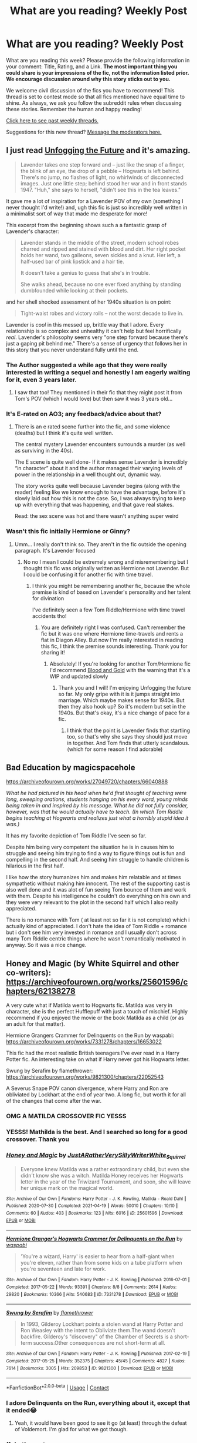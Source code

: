 #+TITLE: What are you reading? Weekly Post

* What are you reading? Weekly Post
:PROPERTIES:
:Author: the-phony-pony
:Score: 39
:DateUnix: 1619611222.0
:DateShort: 2021-Apr-28
:FlairText: Weekly Discussion
:END:
What are you reading this week? Please provide the following information in your comment: Title, Rating, and a Link. *The most important thing you could share is your impressions of the fic, not the information listed prior. We encourage discussion around why this story sticks out to you.*

We welcome civil discussion of the fics you have to recommend! This thread is set to contest mode so that all fics mentioned have equal time to shine. As always, we ask you follow the subreddit rules when discussing these stories. Remember the human and happy reading!

[[https://www.reddit.com/r/HPfanfiction/search?q=flair%3AWeekly+Discussion&restrict_sr=on&sort=new&t=all][Click here to see past weekly threads.]]

Suggestions for this new thread? [[https://www.reddit.com/message/compose?to=%2Fr%2FHPfanfiction&subject=Weekly+Thread][Message the moderators here.]]


** I just read [[https://archiveofourown.org/works/19949440][Unfogging the Future]] and it's amazing.

#+begin_quote
  Lavender takes one step forward and -- just like the snap of a finger, the blink of an eye, the drop of a pebble -- Hogwarts is left behind. There's no jump, no flashes of light, no whirlwinds of disconnected images. Just one little step; behind stood her war and in front stands 1947. "Huh," she says to herself, "didn't see this in the tea leaves."
#+end_quote

It gave me a lot of inspiration for a Lavender POV of my own (something I never thought I'd write!) and, ugh this fic is just so incredibly well written in a minimalist sort of way that made me desperate for more!

This excerpt from the beginning shows such a a fantastic grasp of Lavender's character:

#+begin_quote
  Lavender stands in the middle of the street, modern school robes charred and ripped and stained with blood and dirt. Her right pocket holds her wand, two galleons, seven sickles and a knut. Her left, a half-used bar of pink lipstick and a hair tie.

  It doesn't take a genius to guess that she's in trouble.

  She walks ahead, because no one ever fixed anything by standing dumbfounded while looking at their pockets.
#+end_quote

and her shell shocked assessment of her 1940s situation is on point:

#+begin_quote
  Tight-waist robes and victory rolls -- not the worst decade to live in.
#+end_quote

Lavender is /cool/ in this messed up, brittle way that I adore. Every relationship is so complex and unhealthy it can't help but feel horrifically /real/. Lavender's philosophy seems very "one step forward because there's just a gaping pit behind me." There's a sense of urgency that follows her in this story that you never understand fully until the end.
:PROPERTIES:
:Author: kaimkre1
:Score: 25
:DateUnix: 1619903186.0
:DateShort: 2021-May-02
:END:

*** The Author suggested a while ago that they were really interested in writing a sequel and honestly I am eagerly waiting for it, even 3 years later.
:PROPERTIES:
:Author: DemnAwantax
:Score: 3
:DateUnix: 1620066021.0
:DateShort: 2021-May-03
:END:

**** I saw that too! They mentioned in their fic that they might post it from Tom's POV (which I would love) but then saw it was 3 years old...
:PROPERTIES:
:Author: kaimkre1
:Score: 1
:DateUnix: 1620097802.0
:DateShort: 2021-May-04
:END:


*** It's E-rated on AO3; any feedback/advice about that?
:PROPERTIES:
:Author: thrawnca
:Score: 2
:DateUnix: 1620094569.0
:DateShort: 2021-May-04
:END:

**** There is an e rated scene further into the fic, and some violence (deaths) but I think it's quite well written.

The central mystery Lavender encounters surrounds a murder (as well as surviving in the 40s).

The E scene is quite well done- If it makes sense Lavender is incredibly “in character” about it and the author managed their varying levels of power in the relationship in a well thought out, dynamic way.

The story works quite well because Lavender begins (along with the reader) feeling like we know enough to have the advantage, before it's slowly laid out how this is not the case. So, I was always trying to keep up with everything that was happening, and that gave real stakes.

Read: the sex scene was hot and there wasn't anything super weird
:PROPERTIES:
:Author: kaimkre1
:Score: 2
:DateUnix: 1620095147.0
:DateShort: 2021-May-04
:END:


*** Wasn't this fic initially Hermione or Ginny?
:PROPERTIES:
:Author: squeekycheesecurds
:Score: 1
:DateUnix: 1620163915.0
:DateShort: 2021-May-05
:END:

**** Umm... I really don't think so. They aren't in the fic outside the opening paragraph. It's Lavender focused
:PROPERTIES:
:Author: kaimkre1
:Score: 1
:DateUnix: 1620164159.0
:DateShort: 2021-May-05
:END:

***** No no I mean I could be extremely wrong and misremembering but I thought this fic was originally written as Hermione not Lavender. But I could be confusing it for another fic with time travel.
:PROPERTIES:
:Author: squeekycheesecurds
:Score: 1
:DateUnix: 1620164581.0
:DateShort: 2021-May-05
:END:

****** I think you might be remembering another fic, because the whole premise is kind of based on Lavender's personality and her talent for divination

I've definitely seen a few Tom Riddle/Hermione with time travel accidents tho!
:PROPERTIES:
:Author: kaimkre1
:Score: 1
:DateUnix: 1620165133.0
:DateShort: 2021-May-05
:END:

******* You are definitely right I was confused. Can't remember the fic but it was one where Hermione time-travels and rents a flat in Diagon Alley. But now I'm really interested in reading this fic, I think the premise sounds interesting. Thank you for sharing it!
:PROPERTIES:
:Author: squeekycheesecurds
:Score: 2
:DateUnix: 1620167183.0
:DateShort: 2021-May-05
:END:

******** Absolutely! If you're looking for another Tom/Hermione fic I'd recommend [[https://archiveofourown.org/works/10643571?view_full_work=true][Blood and Gold]] with the warning that it's a WIP and updated slowly
:PROPERTIES:
:Author: kaimkre1
:Score: 2
:DateUnix: 1620167501.0
:DateShort: 2021-May-05
:END:

********* Thank you and I will! I'm enjoying Unfogging the future so far. My only gripe with it is it jumps straight into marriage. Which maybe makes sense for 1940s. But then they also hook up? So it's modern but set in the 1940s. But that's okay, it's a nice change of pace for a fic.
:PROPERTIES:
:Author: squeekycheesecurds
:Score: 1
:DateUnix: 1620228458.0
:DateShort: 2021-May-05
:END:

********** I think that the point is Lavender finds that startling too, so that's why she says they should just move in together. And Tom finds that utterly scandalous. (which for some reason I find adorable)
:PROPERTIES:
:Author: kaimkre1
:Score: 2
:DateUnix: 1620240245.0
:DateShort: 2021-May-05
:END:


** Bad Education by magicspacehole

[[https://archiveofourown.org/works/27049720/chapters/66040888]]

/What he had pictured in his head when he'd first thought of teaching were long, sweeping orations, students hanging on his every word, young minds being taken in and inspired by his message. What he did not fully consider, however, was that he would actually have to teach. (In which Tom Riddle begins teaching at Hogwarts and realizes just what a horribly stupid idea it was.)/

It has my favorite depiction of Tom Riddle I've seen so far.

Despite him being very competent the situation he is in causes him to struggle and seeing him trying to find a way to figure things out is fun and compelling in the second half. And seeing him struggle to handle children is hilarious in the first half.

I like how the story humanizes him and makes him relatable and at times sympathetic without making him innocent. The rest of the supporting cast is also well done and it was alot of fun seeing Tom bounce of them and work with them. Despite his intelligence he couldn't do everything on his own and they were very relevant to the plot in the second half which I also really appreciated.

There is no romance with Tom ( at least not so far it is not complete) which i actually kind of appreciated. I don't hate the idea of Tom Riddle + romance but i don't see him very invested in romance and I usually don't across many Tom Riddle centric things where he wasn't romantically motivated in anyway. So it was a nice change.
:PROPERTIES:
:Author: literaltrashgoblin
:Score: 15
:DateUnix: 1620010543.0
:DateShort: 2021-May-03
:END:


** Honey and Magic (by White Squirrel and other co-writers): [[https://archiveofourown.org/works/25601596/chapters/62138278]]

A very cute what if Matilda went to Hogwarts fic. Matilda was very in character, she is the perfect Hufflepuff with just a touch of mischief. Highly recommend if you enjoyed the movie or the book Matilda as a child (or as an adult for that matter).

Hermione Grangers Crammer for Delinquents on the Run by waspabi: [[https://archiveofourown.org/works/7331278/chapters/16653022]]

This fic had the most realistic British teenagers I've ever read in a Harry Potter fic. An interesting take on what if Harry never got his Hogwarts letter.

Swung by Serafim by flamethrower: [[https://archiveofourown.org/works/9821300/chapters/22052543]]

A Severus Snape POV canon divergence, where Harry and Ron are obliviated by Lockhart at the end of year two. A long fic, but worth it for all of the changes that come after the war.
:PROPERTIES:
:Author: Welfycat
:Score: 12
:DateUnix: 1619623381.0
:DateShort: 2021-Apr-28
:END:

*** OMG A MATILDA CROSSOVER FIC YESSS
:PROPERTIES:
:Author: anu_start_69
:Score: 3
:DateUnix: 1619737759.0
:DateShort: 2021-Apr-30
:END:


*** YESSS! Mathilda is the best. And I searched so long for a good crossover. Thank you
:PROPERTIES:
:Author: Serena_Sers
:Score: 3
:DateUnix: 1619794228.0
:DateShort: 2021-Apr-30
:END:


*** [[https://archiveofourown.org/works/25601596][*/Honey and Magic/*]] by [[https://www.archiveofourown.org/users/JustARatherVerySillyWriter/pseuds/JustARatherVerySillyWriter/users/White_Squirrel/pseuds/White_Squirrel][/JustARatherVerySillyWriterWhite_Squirrel/]]

#+begin_quote
  Everyone knew Matilda was a rather extraordinary child, but even she didn't know she was a witch. Matilda Honey receives her Hogwarts letter in the year of the Triwizard Tournament, and soon, she will leave her unique mark on the magical world.
#+end_quote

^{/Site/:} ^{Archive} ^{of} ^{Our} ^{Own} ^{*|*} ^{/Fandoms/:} ^{Harry} ^{Potter} ^{-} ^{J.} ^{K.} ^{Rowling,} ^{Matilda} ^{-} ^{Roald} ^{Dahl} ^{*|*} ^{/Published/:} ^{2020-07-30} ^{*|*} ^{/Completed/:} ^{2021-04-19} ^{*|*} ^{/Words/:} ^{50010} ^{*|*} ^{/Chapters/:} ^{10/10} ^{*|*} ^{/Comments/:} ^{60} ^{*|*} ^{/Kudos/:} ^{403} ^{*|*} ^{/Bookmarks/:} ^{123} ^{*|*} ^{/Hits/:} ^{6016} ^{*|*} ^{/ID/:} ^{25601596} ^{*|*} ^{/Download/:} ^{[[https://archiveofourown.org/downloads/25601596/Honey%20and%20Magic.epub?updated_at=1618764894][EPUB]]} ^{or} ^{[[https://archiveofourown.org/downloads/25601596/Honey%20and%20Magic.mobi?updated_at=1618764894][MOBI]]}

--------------

[[https://archiveofourown.org/works/7331278][*/Hermione Granger's Hogwarts Crammer for Delinquents on the Run/*]] by [[https://www.archiveofourown.org/users/waspabi/pseuds/waspabi][/waspabi/]]

#+begin_quote
  'You're a wizard, Harry' is easier to hear from a half-giant when you're eleven, rather than from some kids on a tube platform when you're seventeen and late for work.
#+end_quote

^{/Site/:} ^{Archive} ^{of} ^{Our} ^{Own} ^{*|*} ^{/Fandom/:} ^{Harry} ^{Potter} ^{-} ^{J.} ^{K.} ^{Rowling} ^{*|*} ^{/Published/:} ^{2016-07-01} ^{*|*} ^{/Completed/:} ^{2017-05-22} ^{*|*} ^{/Words/:} ^{93391} ^{*|*} ^{/Chapters/:} ^{8/8} ^{*|*} ^{/Comments/:} ^{2614} ^{*|*} ^{/Kudos/:} ^{29820} ^{*|*} ^{/Bookmarks/:} ^{10366} ^{*|*} ^{/Hits/:} ^{540683} ^{*|*} ^{/ID/:} ^{7331278} ^{*|*} ^{/Download/:} ^{[[https://archiveofourown.org/downloads/7331278/Hermione%20Grangers.epub?updated_at=1619530944][EPUB]]} ^{or} ^{[[https://archiveofourown.org/downloads/7331278/Hermione%20Grangers.mobi?updated_at=1619530944][MOBI]]}

--------------

[[https://archiveofourown.org/works/9821300][*/Swung by Serafim/*]] by [[https://www.archiveofourown.org/users/flamethrower/pseuds/flamethrower][/flamethrower/]]

#+begin_quote
  In 1993, Gilderoy Lockhart points a stolen wand at Harry Potter and Ron Weasley with the intent to Obliviate them.The wand doesn't backfire. Gilderoy's "discovery" of the Chamber of Secrets is a short-term success.Other consequences are not short-term at all.
#+end_quote

^{/Site/:} ^{Archive} ^{of} ^{Our} ^{Own} ^{*|*} ^{/Fandom/:} ^{Harry} ^{Potter} ^{-} ^{J.} ^{K.} ^{Rowling} ^{*|*} ^{/Published/:} ^{2017-02-19} ^{*|*} ^{/Completed/:} ^{2017-05-25} ^{*|*} ^{/Words/:} ^{352375} ^{*|*} ^{/Chapters/:} ^{45/45} ^{*|*} ^{/Comments/:} ^{4827} ^{*|*} ^{/Kudos/:} ^{7614} ^{*|*} ^{/Bookmarks/:} ^{3005} ^{*|*} ^{/Hits/:} ^{209853} ^{*|*} ^{/ID/:} ^{9821300} ^{*|*} ^{/Download/:} ^{[[https://archiveofourown.org/downloads/9821300/Swung%20by%20Serafim.epub?updated_at=1618397386][EPUB]]} ^{or} ^{[[https://archiveofourown.org/downloads/9821300/Swung%20by%20Serafim.mobi?updated_at=1618397386][MOBI]]}

--------------

*FanfictionBot*^{2.0.0-beta} | [[https://github.com/FanfictionBot/reddit-ffn-bot/wiki/Usage][Usage]] | [[https://www.reddit.com/message/compose?to=tusing][Contact]]
:PROPERTIES:
:Author: FanfictionBot
:Score: 2
:DateUnix: 1619642175.0
:DateShort: 2021-Apr-29
:END:


*** I adore Delinquents on the Run, everything about it, except that it ended😂
:PROPERTIES:
:Author: luoluolala
:Score: 2
:DateUnix: 1620021118.0
:DateShort: 2021-May-03
:END:

**** Yeah, it would have been good to see it go (at least) through the defeat of Voldemort. I'm glad for what we got though.
:PROPERTIES:
:Author: Welfycat
:Score: 1
:DateUnix: 1620050577.0
:DateShort: 2021-May-03
:END:


*** ffnbot!parent
:PROPERTIES:
:Author: Miqdad_Suleman
:Score: 1
:DateUnix: 1619642148.0
:DateShort: 2021-Apr-29
:END:


** I've been rereading linkffn(Stepping Back). It wasn't as good as I remembered it being, but the last time I read it was years ago.

I liked how the Blacks weren't completely redeemed, and even Arcturus (who is an important character) still believes in blood purity, but works against Voldemort because Harry tells him how much damage he did to purebloods to fulfill his own goals. I liked that Dumbledore wasn't portrayed as Manipulative, like I expected. He was more of a good person with control issues.

That being said, I lost interest very quickly. A lot it just dragged on. Harry seems overpowered, even for being trained by Unspeakables, and Harry/Bellatrix isn't my favourite pairing. I don't like the way Voldemort is portrayed. He seems like a halfway competent villain at the start whose followers mess stuff up for him, then just becomes... useless? There's a better word for that, but nothing comes to mind.

I haven't finished it yet, so something might change, but I'm in the last chapter before the epilogue so that doesn't seem likely.
:PROPERTIES:
:Author: Miqdad_Suleman
:Score: 10
:DateUnix: 1619634079.0
:DateShort: 2021-Apr-28
:END:

*** [[https://www.fanfiction.net/s/12317784/1/][*/Stepping Back/*]] by [[https://www.fanfiction.net/u/8024050/TheBlack-sResurgence][/TheBlack'sResurgence/]]

#+begin_quote
  Post-OOTP. The episode in the DOM has left Harry a changed boy. He returns to the Dursley's to prepare for his inevitable confrontation with Voldemort, but his stay there is very short-lived. He finds himself in the care of people who he has no choice but to cooperate with and they give him a startling revelation: Harry must travel back to the 1970's to save the wizarding world.
#+end_quote

^{/Site/:} ^{fanfiction.net} ^{*|*} ^{/Category/:} ^{Harry} ^{Potter} ^{*|*} ^{/Rated/:} ^{Fiction} ^{M} ^{*|*} ^{/Chapters/:} ^{26} ^{*|*} ^{/Words/:} ^{396,912} ^{*|*} ^{/Reviews/:} ^{4,217} ^{*|*} ^{/Favs/:} ^{12,893} ^{*|*} ^{/Follows/:} ^{11,675} ^{*|*} ^{/Updated/:} ^{Feb} ^{13} ^{*|*} ^{/Published/:} ^{Jan} ^{11,} ^{2017} ^{*|*} ^{/Status/:} ^{Complete} ^{*|*} ^{/id/:} ^{12317784} ^{*|*} ^{/Language/:} ^{English} ^{*|*} ^{/Genre/:} ^{Drama/Romance} ^{*|*} ^{/Characters/:} ^{<Harry} ^{P.,} ^{Bellatrix} ^{L.>} ^{James} ^{P.} ^{*|*} ^{/Download/:} ^{[[http://www.ff2ebook.com/old/ffn-bot/index.php?id=12317784&source=ff&filetype=epub][EPUB]]} ^{or} ^{[[http://www.ff2ebook.com/old/ffn-bot/index.php?id=12317784&source=ff&filetype=mobi][MOBI]]}

--------------

*FanfictionBot*^{2.0.0-beta} | [[https://github.com/FanfictionBot/reddit-ffn-bot/wiki/Usage][Usage]] | [[https://www.reddit.com/message/compose?to=tusing][Contact]]
:PROPERTIES:
:Author: FanfictionBot
:Score: 2
:DateUnix: 1619634099.0
:DateShort: 2021-Apr-28
:END:

**** I quite agree on the overpowered part. It's too much like 'Oh let's do this bad ass ritual which will double my magical core but has the unfortunate effect of giving some badass tatoos.'\\
The beginning was nice though. This overpower thing started to really annoy me around the middle. Also the over-emotional, there are so many character who have unshed tears in the eyes or deep respect for Harry's power that it become funny at some point.
:PROPERTIES:
:Author: PaddleStroke
:Score: 2
:DateUnix: 1620072251.0
:DateShort: 2021-May-04
:END:


** Right. So Valor isn't comfortable with doing his Promotion so I've asked permission to do it for him.

So yes, he released a one shot today, haphne. It's cute, it's short, it's fluffy and it's funny. It's well written and yeah, it's not really the ice queen. Takes place in 4th year and it's a really good one shot. I hope y'all check it out.

A Persistent Snake Harry/Daphne

FFN: [[https://www.fanfiction.net/s/13873049/1/A-Persistent-Snake]]

AO3: [[https://archiveofourown.org/works/31021928]]
:PROPERTIES:
:Score: 8
:DateUnix: 1619879674.0
:DateShort: 2021-May-01
:END:


** I just finished a reread of "The Collaborator" by Midwesterngirl, linkao3(6916483). It's a good idea, though I think the execution was a little cludgy with the format as a script and the delineation between what's internal and external to Percy's mind breaking down at the end. But it does scratch that "Rowling couldn't write redemption to save her life and some characters got off way too easily" itch.
:PROPERTIES:
:Author: RealLifeH_sapiens
:Score: 8
:DateUnix: 1619623515.0
:DateShort: 2021-Apr-28
:END:

*** [[https://archiveofourown.org/works/6916483][*/The Collaborator/*]] by [[https://www.archiveofourown.org/users/midwesterngirl/pseuds/midwesterngirl][/midwesterngirl/]]

#+begin_quote
  He's officially cleared of all wrongdoing, but Percy Weasley still puts himself on trial. A Percy/Audrey fic if you squint. Post-DH.
#+end_quote

^{/Site/:} ^{Archive} ^{of} ^{Our} ^{Own} ^{*|*} ^{/Fandom/:} ^{Harry} ^{Potter} ^{-} ^{J.} ^{K.} ^{Rowling} ^{*|*} ^{/Published/:} ^{2016-05-21} ^{*|*} ^{/Words/:} ^{4027} ^{*|*} ^{/Chapters/:} ^{1/1} ^{*|*} ^{/Comments/:} ^{9} ^{*|*} ^{/Kudos/:} ^{46} ^{*|*} ^{/Bookmarks/:} ^{8} ^{*|*} ^{/Hits/:} ^{846} ^{*|*} ^{/ID/:} ^{6916483} ^{*|*} ^{/Download/:} ^{[[https://archiveofourown.org/downloads/6916483/The%20Collaborator.epub?updated_at=1463795412][EPUB]]} ^{or} ^{[[https://archiveofourown.org/downloads/6916483/The%20Collaborator.mobi?updated_at=1463795412][MOBI]]}

--------------

*FanfictionBot*^{2.0.0-beta} | [[https://github.com/FanfictionBot/reddit-ffn-bot/wiki/Usage][Usage]] | [[https://www.reddit.com/message/compose?to=tusing][Contact]]
:PROPERTIES:
:Author: FanfictionBot
:Score: 3
:DateUnix: 1619623534.0
:DateShort: 2021-Apr-28
:END:


** I've been rereading the "Tea Time" series by Elizablue on Ao3. I've finished the first fic "Put Your Guns Away, It's Tea Time", so I'm currently on the second much longer fic linkao3([[https://archiveofourown.org/works/7882474/chapters/18003613]]).

It picks up right where the first one left off, and I love the characterization of all of the characters post-Cursed Child. They aren't suddenly perfect, but it gives the Potters and Weasleys much more characterization, with the added bonus of them trying to do better by Albus and Scorpius.

I'm not big on canon Hinny (or any Harry ship really), but I love how it's done here, feeling very realistic and in-character. They have a balanced dynamic that I absolutely adore, and the rest of the Weasleys are done in very much the same way, slightly infuriating flaws and all.

I forgot how much I enjoyed hearing about Ginny punching Rita Skeeter in the face, and any OC's (such as Nora) and characters without much canon personality (like Audrey) are given enough to be enjoyable without being spotlight stealers in the slightest. Scorpius and Albus's relationship (it's a Scorbus fic) is slightly awkward but happy, and it's given just the right amount of focus to be very enjoyable but not overbearing. James, Lily and Rose are amazing, and I appreciate that the fic tackles early marriage/pregnancy (James and Nora are both 17) by showing how it should be handled: carefully, but not with a large amount of stigma, as well as other difficult topics.

Ginny and Draco's newly-formed friendship is amazing despite the little focus it gets, and god do you want to punch Rita Skeeter in the face by the end of the second chapter (though thankfully, Ginny does it for us). I love how the author points out the flaws in the Wizarding World as well (the house cup system and outdated laws for example), and how certain people exploit those while trying to change them.

I could gush on and on about this fic and series, but in the end, I highly recommend it for Cursed Child fans and haters alike.
:PROPERTIES:
:Author: circutbreaker2007
:Score: 6
:DateUnix: 1619638516.0
:DateShort: 2021-Apr-29
:END:

*** [[https://archiveofourown.org/works/7882474][*/Put Your Curse in Reverse/*]] by [[https://www.archiveofourown.org/users/ellizablue/pseuds/ellizablue][/ellizablue/]]

#+begin_quote
  Scorpius Malfoy knew his fifth year would be challenging-- but he hadn't expected this. Between his impending O.W.L.s, his new relationship, Quidditch tryouts, the public eye, and the Slug Club, he can hardly catch his breath. Meanwhile, Harry Potter discovers that being a professor at Hogwarts is very different from being a student there-- especially when you've got three mischievous children and a handful of students who can't seem to do more than ogle at you.
#+end_quote

^{/Site/:} ^{Archive} ^{of} ^{Our} ^{Own} ^{*|*} ^{/Fandoms/:} ^{Harry} ^{Potter} ^{-} ^{J.} ^{K.} ^{Rowling,} ^{Harry} ^{Potter} ^{and} ^{the} ^{Cursed} ^{Child} ^{-} ^{Thorne} ^{&} ^{Rowling} ^{*|*} ^{/Published/:} ^{2016-08-27} ^{*|*} ^{/Completed/:} ^{2016-12-21} ^{*|*} ^{/Words/:} ^{275806} ^{*|*} ^{/Chapters/:} ^{14/14} ^{*|*} ^{/Comments/:} ^{663} ^{*|*} ^{/Kudos/:} ^{2963} ^{*|*} ^{/Bookmarks/:} ^{435} ^{*|*} ^{/Hits/:} ^{87010} ^{*|*} ^{/ID/:} ^{7882474} ^{*|*} ^{/Download/:} ^{[[https://archiveofourown.org/downloads/7882474/Put%20Your%20Curse%20in.epub?updated_at=1589150108][EPUB]]} ^{or} ^{[[https://archiveofourown.org/downloads/7882474/Put%20Your%20Curse%20in.mobi?updated_at=1589150108][MOBI]]}

--------------

*FanfictionBot*^{2.0.0-beta} | [[https://github.com/FanfictionBot/reddit-ffn-bot/wiki/Usage][Usage]] | [[https://www.reddit.com/message/compose?to=tusing][Contact]]
:PROPERTIES:
:Author: FanfictionBot
:Score: 3
:DateUnix: 1619638539.0
:DateShort: 2021-Apr-29
:END:


*** This series is golden!! My favorite ever, possibly, especially the second installation. A lot of the concepts used aren't things I liked before I read it (including Cursed Child itself), but I found myself adoring everything in It's Teatime to the extent that I'm a fan even outside the series. I really disliked CC when it came out and was only able to appreciate its redeeming qualities after It's Teatime got me invested in the characters. It also really sold me on Ginny. I liked her in the books but didn't feel like I knew her that intimately.

A lot of the characterizations of James and Lily (and other members of the family who have almost no canon personalities) now feel so canon to me that I have to remind myself not to rip off ellizablue when I write them. I was genuinely wary of writing Lily for a bit because, like, Lily should be hanging out with dragons and dating Caden, because that's what Lily does. It's very cool that she pulled something off where the initial draw for most fans was the Scorpius/Albus relationship, yet most people are more intrigued by the relationships with original characters by the end.
:PROPERTIES:
:Author: fillerusername4
:Score: 2
:DateUnix: 1620147108.0
:DateShort: 2021-May-04
:END:


** [[https://archiveofourown.org/works/25288345][We'll Sing Like Birds in the Cage]], Gen. It's a domestic kind of story about the Snape family where Minerva shows up and saves Eileen and Severus during one of Tobias's rages.

What I like about it is the way it sort of is just about life on Spinner's End and being a poor family in the sixties. While a lot of the problems are small in the story, ironing, holes in Severus's shoes, it all ties back to the big problem of Tobias and the domineering hold he has on his family. The end I think I was good. Eileen and Severus are not necessarily rescued in it, but it still leaves things on a hopeful note that things are improved.
:PROPERTIES:
:Author: Lucylouluna
:Score: 6
:DateUnix: 1619676413.0
:DateShort: 2021-Apr-29
:END:


** I've been reading Of A Linear Circle. On part IV now. It's really /dragging the fuck on/. Does the author really need to pack so much into every single day these characters experience????? It's so obnoxious. I don't like the main romantic pairing, nor how the second romantic pairing appeared out of fucking nowhere. Part III, set back in time, was nice and I wish I'd read it as a stand alone fic and just skipped the other parts. I'm considering quitting now that they're doing the “titled nobility supported by the Queen” /bullshit/.

linkao3(Of A Linear Circle)
:PROPERTIES:
:Author: kerruffle
:Score: 15
:DateUnix: 1619748761.0
:DateShort: 2021-Apr-30
:END:

*** I skipped the parts set in the past and speed read through the rest. To the authors' credit (or not?), the stories are quite low density. Finished it in a day.
:PROPERTIES:
:Author: xshadowfax
:Score: 4
:DateUnix: 1619795122.0
:DateShort: 2021-Apr-30
:END:

**** WHAT??? Did you do nothing but read? I read for often 6-8 hours a day and I've still been on this series for like, almost a week! Only part III is set in the past, there's not that much to skip... I skip the sex scenes lol
:PROPERTIES:
:Author: kerruffle
:Score: 4
:DateUnix: 1619799490.0
:DateShort: 2021-Apr-30
:END:

***** Parts 7 and 5 are also in the past. Part 9 hadn't been written at the time. About 18 solid hours of almost continuous reading. The /Entire Work/ option on AO3 is very convenient for speed reading.
:PROPERTIES:
:Author: xshadowfax
:Score: 5
:DateUnix: 1619799850.0
:DateShort: 2021-Apr-30
:END:


*** I felt the same way. I actually stopped reading somewhere in Part II. The whole story is a cool concept, but it dragged through a lot of parts and I lost interest. I don't know. It wasn't for me, either.
:PROPERTIES:
:Author: nock_out_
:Score: 3
:DateUnix: 1619792886.0
:DateShort: 2021-Apr-30
:END:

**** I almost quit then and glad I did not! Part III is honestly worthwhile as a stand-alone fic, it's entirely set in the founder's era.
:PROPERTIES:
:Author: kerruffle
:Score: 2
:DateUnix: 1619799670.0
:DateShort: 2021-Apr-30
:END:

***** I'm glad you enjoyed Part III. I've still got it all bookmarked. Maybe one day I will try again, but I need a break lol.
:PROPERTIES:
:Author: nock_out_
:Score: 1
:DateUnix: 1619824170.0
:DateShort: 2021-May-01
:END:


*** [[https://archiveofourown.org/works/11284494][*/Of a Linear Circle - Part I/*]] by [[https://www.archiveofourown.org/users/flamethrower/pseuds/flamethrower][/flamethrower/]]

#+begin_quote
  In September of 1971, Severus Snape finds a forgotten portrait of the Slytherin family in a dark corner of the Slytherin Common Room. At the time, he has no idea that talking portrait will affect the rest of his life.
#+end_quote

^{/Site/:} ^{Archive} ^{of} ^{Our} ^{Own} ^{*|*} ^{/Fandom/:} ^{Harry} ^{Potter} ^{-} ^{J.} ^{K.} ^{Rowling} ^{*|*} ^{/Published/:} ^{2017-06-23} ^{*|*} ^{/Completed/:} ^{2017-07-04} ^{*|*} ^{/Words/:} ^{107176} ^{*|*} ^{/Chapters/:} ^{16/16} ^{*|*} ^{/Comments/:} ^{1390} ^{*|*} ^{/Kudos/:} ^{5288} ^{*|*} ^{/Bookmarks/:} ^{719} ^{*|*} ^{/Hits/:} ^{116070} ^{*|*} ^{/ID/:} ^{11284494} ^{*|*} ^{/Download/:} ^{[[https://archiveofourown.org/downloads/11284494/Of%20a%20Linear%20Circle%20-.epub?updated_at=1618196693][EPUB]]} ^{or} ^{[[https://archiveofourown.org/downloads/11284494/Of%20a%20Linear%20Circle%20-.mobi?updated_at=1618196693][MOBI]]}

--------------

*FanfictionBot*^{2.0.0-beta} | [[https://github.com/FanfictionBot/reddit-ffn-bot/wiki/Usage][Usage]] | [[https://www.reddit.com/message/compose?to=tusing][Contact]]
:PROPERTIES:
:Author: FanfictionBot
:Score: 2
:DateUnix: 1619748787.0
:DateShort: 2021-Apr-30
:END:


*** I feel you. I love the concept and the idea. Each chapter is written well - but it's too fucking long. It lost me somewhere during Part IV.
:PROPERTIES:
:Author: Serena_Sers
:Score: 2
:DateUnix: 1619793664.0
:DateShort: 2021-Apr-30
:END:

**** Glad I'm not the only one!! It's well written, good grammar, but part IV became atrocious lol. And I can't even continue "for the plot" because like -- everything is predictable. Nothing bad or surprising has ever happened. Harry is going to defeat Voldemort in some close call, somebody is going to become a necromancer, and everyone will live happily ever after as Lords and Ladies with their free elves who somehow still behave exactly like the enslaved elves 🙄
:PROPERTIES:
:Author: kerruffle
:Score: 4
:DateUnix: 1619799619.0
:DateShort: 2021-Apr-30
:END:


*** I just got through with one of the fics by the author of that series. I saw that Of a Linear Circle went /on and on/ and decided not to read.
:PROPERTIES:
:Author: Maddie_Waddie_
:Score: 1
:DateUnix: 1620082859.0
:DateShort: 2021-May-04
:END:


** *The Sultan and Scheherazade are one* The final chapter of this Gellert centric fic posted. The ending matched the fic to a T.

/What I liked/: Both Albus and Gellert are written sympathetically. Gellert taking Voldemort under his wing. Ariana and Flamel playing vital roles in the tragic love story of Albus and Gellert. Literature references used to great effect. Spanish Flu being used as a plot device. Beautiful fic. 10/10.

linkao3([[https://archiveofourown.org/works/30478755]])
:PROPERTIES:
:Author: Consistent_Squash
:Score: 4
:DateUnix: 1619618275.0
:DateShort: 2021-Apr-28
:END:

*** [[https://archiveofourown.org/works/30478755][*/The Sultan and Scheherazade are one/*]] by [[https://www.archiveofourown.org/users/eldritcher/pseuds/eldritcher][/eldritcher/]]

#+begin_quote
  Albus Dumbledore is irresistible. This is merely the first of Gellert Grindelwald's problems.
#+end_quote

^{/Site/:} ^{Archive} ^{of} ^{Our} ^{Own} ^{*|*} ^{/Fandom/:} ^{Harry} ^{Potter} ^{-} ^{J.} ^{K.} ^{Rowling} ^{*|*} ^{/Published/:} ^{2021-04-05} ^{*|*} ^{/Completed/:} ^{2021-04-23} ^{*|*} ^{/Words/:} ^{18377} ^{*|*} ^{/Chapters/:} ^{4/4} ^{*|*} ^{/Comments/:} ^{33} ^{*|*} ^{/Kudos/:} ^{39} ^{*|*} ^{/Bookmarks/:} ^{6} ^{*|*} ^{/Hits/:} ^{754} ^{*|*} ^{/ID/:} ^{30478755} ^{*|*} ^{/Download/:} ^{[[https://archiveofourown.org/downloads/30478755/The%20Sultan%20and.epub?updated_at=1619295007][EPUB]]} ^{or} ^{[[https://archiveofourown.org/downloads/30478755/The%20Sultan%20and.mobi?updated_at=1619295007][MOBI]]}

--------------

*FanfictionBot*^{2.0.0-beta} | [[https://github.com/FanfictionBot/reddit-ffn-bot/wiki/Usage][Usage]] | [[https://www.reddit.com/message/compose?to=tusing][Contact]]
:PROPERTIES:
:Author: FanfictionBot
:Score: 2
:DateUnix: 1619618294.0
:DateShort: 2021-Apr-28
:END:


** I've been on a weird streak of exploring questionable fics that I haven't seen recc'd here. It's not to say they've never been recommended here before, I just kind of googled fic topics, said a prayer, and jumped in. It was... mostly awful.

I'm not exactly saying I recommend these fics, but they /are/ what I've been reading. 😅

Linkffn(Harry Potter and the Unforgivable Tournament by questionablequotation)

This one wasn't too bad. I found it quite entertaining! It's just a "what if", I'd call it a borderline crackfic except that it isn't all whacky and zany like you'd usually expect from a crackfic. It's almost anticlimactic, but in an entertaining and somewhat satisfying way because it's disappointing to all of the other characters in the fic and I'm petty like that.

The next one I came across was linkffn(Conspiracy by Maethoriel Raina)

Again, I'm not sure I'd recommend it, but it was entertaining regardless of the fact that I didn't love it. I was in the mood for a good bashing fic and I didn't care who got bashed. Maybe I was feeling cranky, I don't really recall, but it was entertaining to see what a smart and vindictive Harry would do. Hated the ending. I had my suspicions of who the mystery person was that Harry was holding on to, and I was absolutely disappointed to learn that I was correct. I don't know why. I just didn't like that little tidbit.

There was also linkffn(The Dark Lord Never Died by Starfox5) which actually may have been something I saw recommended on here a few days ago, I can't remember, but I did actually enjoy this one. It's got a nice length to it, it's just full of intrigue and darkness, and the entire system of brainwashing was nicely done. Much dystopia, very wow.
:PROPERTIES:
:Author: HungryGhostCat
:Score: 4
:DateUnix: 1619714838.0
:DateShort: 2021-Apr-29
:END:

*** [[https://www.fanfiction.net/s/10707993/1/][*/Harry Potter and the Unforgivable Tournament/*]] by [[https://www.fanfiction.net/u/5729966/questionablequotation][/questionablequotation/]]

#+begin_quote
  ONE-SHOT: Harry asks an obvious question during his first class with Professor Moody...and everything changes.
#+end_quote

^{/Site/:} ^{fanfiction.net} ^{*|*} ^{/Category/:} ^{Harry} ^{Potter} ^{*|*} ^{/Rated/:} ^{Fiction} ^{T} ^{*|*} ^{/Words/:} ^{10,665} ^{*|*} ^{/Reviews/:} ^{373} ^{*|*} ^{/Favs/:} ^{4,795} ^{*|*} ^{/Follows/:} ^{1,521} ^{*|*} ^{/Published/:} ^{Sep} ^{22,} ^{2014} ^{*|*} ^{/Status/:} ^{Complete} ^{*|*} ^{/id/:} ^{10707993} ^{*|*} ^{/Language/:} ^{English} ^{*|*} ^{/Characters/:} ^{Harry} ^{P.} ^{*|*} ^{/Download/:} ^{[[http://www.ff2ebook.com/old/ffn-bot/index.php?id=10707993&source=ff&filetype=epub][EPUB]]} ^{or} ^{[[http://www.ff2ebook.com/old/ffn-bot/index.php?id=10707993&source=ff&filetype=mobi][MOBI]]}

--------------

[[https://www.fanfiction.net/s/7558470/1/][*/Conspiracy/*]] by [[https://www.fanfiction.net/u/1842035/Maethoriel-Raina][/Maethoriel Raina/]]

#+begin_quote
  After Voldemort's defeat, and in order to keep control of Harry Dumbledore enacts a marriage contract between Harry and Ginny. Bound by Pureblood Traditions, Harry can only use that to his advantage. Not a Harry/Ginny fic. Pre Slash.
#+end_quote

^{/Site/:} ^{fanfiction.net} ^{*|*} ^{/Category/:} ^{Harry} ^{Potter} ^{*|*} ^{/Rated/:} ^{Fiction} ^{T} ^{*|*} ^{/Words/:} ^{40,689} ^{*|*} ^{/Reviews/:} ^{570} ^{*|*} ^{/Favs/:} ^{6,614} ^{*|*} ^{/Follows/:} ^{2,009} ^{*|*} ^{/Published/:} ^{Nov} ^{17,} ^{2011} ^{*|*} ^{/Status/:} ^{Complete} ^{*|*} ^{/id/:} ^{7558470} ^{*|*} ^{/Language/:} ^{English} ^{*|*} ^{/Genre/:} ^{Romance} ^{*|*} ^{/Characters/:} ^{Harry} ^{P.,} ^{Severus} ^{S.} ^{*|*} ^{/Download/:} ^{[[http://www.ff2ebook.com/old/ffn-bot/index.php?id=7558470&source=ff&filetype=epub][EPUB]]} ^{or} ^{[[http://www.ff2ebook.com/old/ffn-bot/index.php?id=7558470&source=ff&filetype=mobi][MOBI]]}

--------------

[[https://www.fanfiction.net/s/11773877/1/][*/The Dark Lord Never Died/*]] by [[https://www.fanfiction.net/u/2548648/Starfox5][/Starfox5/]]

#+begin_quote
  Voldemort was defeated on Halloween 1981, but Lucius Malfoy faked his survival to take over Britain in his name. Almost 20 years later, the Dark Lord returns to a very different Britain - but Malfoy won't give up his power. And Dumbledore sees an opportunity to deal with both. Caught up in all of this are two young people on different sides.
#+end_quote

^{/Site/:} ^{fanfiction.net} ^{*|*} ^{/Category/:} ^{Harry} ^{Potter} ^{*|*} ^{/Rated/:} ^{Fiction} ^{M} ^{*|*} ^{/Chapters/:} ^{25} ^{*|*} ^{/Words/:} ^{179,592} ^{*|*} ^{/Reviews/:} ^{319} ^{*|*} ^{/Favs/:} ^{574} ^{*|*} ^{/Follows/:} ^{390} ^{*|*} ^{/Updated/:} ^{Jul} ^{23,} ^{2016} ^{*|*} ^{/Published/:} ^{Feb} ^{6,} ^{2016} ^{*|*} ^{/Status/:} ^{Complete} ^{*|*} ^{/id/:} ^{11773877} ^{*|*} ^{/Language/:} ^{English} ^{*|*} ^{/Genre/:} ^{Drama/Adventure} ^{*|*} ^{/Characters/:} ^{<Ron} ^{W.,} ^{Hermione} ^{G.>} ^{Lucius} ^{M.,} ^{Albus} ^{D.} ^{*|*} ^{/Download/:} ^{[[http://www.ff2ebook.com/old/ffn-bot/index.php?id=11773877&source=ff&filetype=epub][EPUB]]} ^{or} ^{[[http://www.ff2ebook.com/old/ffn-bot/index.php?id=11773877&source=ff&filetype=mobi][MOBI]]}

--------------

*FanfictionBot*^{2.0.0-beta} | [[https://github.com/FanfictionBot/reddit-ffn-bot/wiki/Usage][Usage]] | [[https://www.reddit.com/message/compose?to=tusing][Contact]]
:PROPERTIES:
:Author: FanfictionBot
:Score: 1
:DateUnix: 1619714882.0
:DateShort: 2021-Apr-29
:END:

**** I dunno if you've read other Starfox stories but I really enjoyed Divided and Entwined, linkffn(Divided and Entwined by Starfox5).
:PROPERTIES:
:Author: lucyroesslers
:Score: 2
:DateUnix: 1619798997.0
:DateShort: 2021-Apr-30
:END:

***** [[https://www.fanfiction.net/s/11910994/1/][*/Divided and Entwined/*]] by [[https://www.fanfiction.net/u/2548648/Starfox5][/Starfox5/]]

#+begin_quote
  AU. Fudge doesn't try to ignore Voldemort's return at the end of the 4th Year. Instead, influenced by Malfoy, he tries to appease the Dark Lord. Many think that the rights of the muggleborns are a small price to pay to avoid a bloody war. Hermione Granger and the other muggleborns disagree. Vehemently.
#+end_quote

^{/Site/:} ^{fanfiction.net} ^{*|*} ^{/Category/:} ^{Harry} ^{Potter} ^{*|*} ^{/Rated/:} ^{Fiction} ^{M} ^{*|*} ^{/Chapters/:} ^{67} ^{*|*} ^{/Words/:} ^{643,288} ^{*|*} ^{/Reviews/:} ^{1,897} ^{*|*} ^{/Favs/:} ^{1,713} ^{*|*} ^{/Follows/:} ^{1,509} ^{*|*} ^{/Updated/:} ^{Jul} ^{29,} ^{2017} ^{*|*} ^{/Published/:} ^{Apr} ^{23,} ^{2016} ^{*|*} ^{/Status/:} ^{Complete} ^{*|*} ^{/id/:} ^{11910994} ^{*|*} ^{/Language/:} ^{English} ^{*|*} ^{/Genre/:} ^{Adventure} ^{*|*} ^{/Characters/:} ^{<Ron} ^{W.,} ^{Hermione} ^{G.>} ^{Harry} ^{P.,} ^{Albus} ^{D.} ^{*|*} ^{/Download/:} ^{[[http://www.ff2ebook.com/old/ffn-bot/index.php?id=11910994&source=ff&filetype=epub][EPUB]]} ^{or} ^{[[http://www.ff2ebook.com/old/ffn-bot/index.php?id=11910994&source=ff&filetype=mobi][MOBI]]}

--------------

*FanfictionBot*^{2.0.0-beta} | [[https://github.com/FanfictionBot/reddit-ffn-bot/wiki/Usage][Usage]] | [[https://www.reddit.com/message/compose?to=tusing][Contact]]
:PROPERTIES:
:Author: FanfictionBot
:Score: 1
:DateUnix: 1619799023.0
:DateShort: 2021-Apr-30
:END:


***** I'll have to give it a read!
:PROPERTIES:
:Author: HungryGhostCat
:Score: 1
:DateUnix: 1619828322.0
:DateShort: 2021-May-01
:END:


** Ron/Hermione turns into Ron/Hermione/Harry [[https://archiveofourown.org/works/5783971]]

Ron/Hermione [[https://www.fanfiction.net/s/13234781/1/His-Worst-Fear]]
:PROPERTIES:
:Author: NotSoSnarky
:Score: 4
:DateUnix: 1619892091.0
:DateShort: 2021-May-01
:END:


** Just read Oblivion by Slide linkffn(10947156).

It's the completion of a trilogy featuring Albus (Potter), Scorpius and Rose which itself loosely follows on from a collection of books about a group of Slytherin friends who are at school at the same time as Harry et al.

During the course of the series while they battle bad guys, they are increasingly drawn to question their own decisions and ethics. Occasionally this all gets a bit too inward looking as seemingly every character wrestles their own demons alternating with more concrete threats, but the dialog is snappy, the OCs are solid and if you are a fan of a long read this is a great series to lose yourself in.

Start with [[https://www.fanfiction.net/s/2233473/1/Latet-Anguis-In-Herba][L]]atet Anguis In Herba linkffn(2233473) which is the first of the earlier generation books and emerge a few weeks later at Oblivion.

Just writing this down I found that there is a sequel and I missed one of the first series. Back down the rabbit hole for a week.
:PROPERTIES:
:Author: undyau
:Score: 3
:DateUnix: 1620198261.0
:DateShort: 2021-May-05
:END:

*** [[https://www.fanfiction.net/s/10947156/1/][*/Oblivion/*]] by [[https://www.fanfiction.net/u/4095/Slide][/Slide/]]

#+begin_quote
  It's been two years; two years of grief, of pain, of hardship, and Rose thought it was all, finally, over. But the end is only just beginning. Part 3 of the Stygian Trilogy, and sequel to 'Ignite' and 'Starfall'.
#+end_quote

^{/Site/:} ^{fanfiction.net} ^{*|*} ^{/Category/:} ^{Harry} ^{Potter} ^{*|*} ^{/Rated/:} ^{Fiction} ^{M} ^{*|*} ^{/Chapters/:} ^{58} ^{*|*} ^{/Words/:} ^{359,558} ^{*|*} ^{/Reviews/:} ^{410} ^{*|*} ^{/Favs/:} ^{149} ^{*|*} ^{/Follows/:} ^{98} ^{*|*} ^{/Updated/:} ^{Dec} ^{20,} ^{2015} ^{*|*} ^{/Published/:} ^{Jan} ^{4,} ^{2015} ^{*|*} ^{/Status/:} ^{Complete} ^{*|*} ^{/id/:} ^{10947156} ^{*|*} ^{/Language/:} ^{English} ^{*|*} ^{/Genre/:} ^{Adventure/Romance} ^{*|*} ^{/Characters/:} ^{OC,} ^{Albus} ^{S.} ^{P.,} ^{Scorpius} ^{M.,} ^{Rose} ^{W.} ^{*|*} ^{/Download/:} ^{[[http://www.ff2ebook.com/old/ffn-bot/index.php?id=10947156&source=ff&filetype=epub][EPUB]]} ^{or} ^{[[http://www.ff2ebook.com/old/ffn-bot/index.php?id=10947156&source=ff&filetype=mobi][MOBI]]}

--------------

[[https://www.fanfiction.net/s/2233473/1/][*/Latet Anguis In Herba/*]] by [[https://www.fanfiction.net/u/4095/Slide][/Slide/]]

#+begin_quote
  A collection of shorts covering the school years of a group of Slytherin students at Hogwarts. Voldemort might not be their primary concern, but that doesn't guarantee carefree times in the powerplays of the House of the ambitious and cunning.
#+end_quote

^{/Site/:} ^{fanfiction.net} ^{*|*} ^{/Category/:} ^{Harry} ^{Potter} ^{*|*} ^{/Rated/:} ^{Fiction} ^{T} ^{*|*} ^{/Chapters/:} ^{8} ^{*|*} ^{/Words/:} ^{51,700} ^{*|*} ^{/Reviews/:} ^{37} ^{*|*} ^{/Favs/:} ^{123} ^{*|*} ^{/Follows/:} ^{69} ^{*|*} ^{/Updated/:} ^{Sep} ^{2,} ^{2005} ^{*|*} ^{/Published/:} ^{Jan} ^{24,} ^{2005} ^{*|*} ^{/Status/:} ^{Complete} ^{*|*} ^{/id/:} ^{2233473} ^{*|*} ^{/Language/:} ^{English} ^{*|*} ^{/Genre/:} ^{Drama/Fantasy} ^{*|*} ^{/Download/:} ^{[[http://www.ff2ebook.com/old/ffn-bot/index.php?id=2233473&source=ff&filetype=epub][EPUB]]} ^{or} ^{[[http://www.ff2ebook.com/old/ffn-bot/index.php?id=2233473&source=ff&filetype=mobi][MOBI]]}

--------------

*FanfictionBot*^{2.0.0-beta} | [[https://github.com/FanfictionBot/reddit-ffn-bot/wiki/Usage][Usage]] | [[https://www.reddit.com/message/compose?to=tusing][Contact]]
:PROPERTIES:
:Author: FanfictionBot
:Score: 2
:DateUnix: 1620198284.0
:DateShort: 2021-May-05
:END:


** LOTS OF RECS BELOW!!!

1) WIP I've been following that have recently been updated:

linkao3([[https://archiveofourown.org/works/29356095][29356095]]) Either must die at the hand of the other by Metalomagnetic.

linkao3([[https://archiveofourown.org/works/24476011][24476011]]) Ouroboros by Metalomagnetic.

​

2) Voldemort wins AUs / Tom as MoM:

linkao3([[https://archiveofourown.org/works/24262186][24262186]]) Love in the Dark by ShoulderTallAbyss:

similar vibes to No Glory but quite different, Voldemort legilimizes Harry in the Forbidden Forest and learns he is horcrux, possessiveness becomes Voldy's middle name. Harry does manage to escape once, so good for him. I thought the interactions between the DEs and Harry were quite entertaining.

linkao3([[https://archiveofourown.org/works/30540372][30540372]]) Reporting for Duty by LissiaMoonstone

Features: Harry as a Minister Tom Riddle's office assistant and cute banter, eventual slash, fairly new fic but seems promising.

linkao3([[https://archiveofourown.org/works/21820978][21820978]]) Wild Soul by eatsdeath. Last updated December 2020, but I think it's still worth a quick read.

features: Voldemort wins and is minister, dark side wins through legal means, Harry (illegitimate) is abandoned by his mother in an orphanage until a burst of accidental magic puts him on the radar. In the most recent chapter, he was blood adopted by Snape and Regulus. Eventual Harry/Tom.

3) Okay, so I found this author purplewitch156 on ao3 and promptly devoured all of her fics, but the main ones I'll recommend are:

linkao3([[https://archiveofourown.org/works/26422963][26422963]]) Entwined: Voldemort wins (kind of...it's quite short lived) but starts having dreams of Harry in this strange space dimension (Harry had vanished mysteriously in an attack and has been missing for weeks). Harry doesn't know who the "phantom" that's visiting him is, but eventually Harry is rescued and the resistance continues.

linkao3([[https://archiveofourown.org/works/22051093][22051093]]) Memento Mori: features a few of Harry and Tom's multiple lives, quite fluffy

linkao3([[https://archiveofourown.org/works/14368581][14368581]]) Of Your Making (and its sequel): this one's been shared a few times on this sub, but the first story features this Carcerem artifact in which both Harry and Voldemort are trapped and have to forgive each other before time runs out. Interesting world building inside the artifact. I thought they resolved their differences a little too soon, but it progressed realistically enough (I think I just wanted to hold on to the angst a little more lol). Features a fun crime solving partnership between the two after entering the real world again.

The sequel is just as good but features a trip to an alternate universe, so now we've got dopplegangers running around. This world is quite darker than in the original.

​

4) Miscellaneous:

linkao3([[https://archiveofourown.org/works/30537870][30537870]]) Beauty and the Beast by Metalomagnetic

MUST READ. This fic kind of acts like a prequel to Ouroboros but is also standalone. Focuses on Bellatrix's relationship with Voldemort up to the end of the final battle. I would normally never go out of my way to read a Bellatrix/Voldemort fic, but this one is sooo good. It's completely canon compliant, but somehow their actions seems so justified and make sense from their POV. Also, Bellatrix's relationship with Sirius is very fascinating and heartbreaking.

I saw this one recommended elsewhere, so I went ahead and read it:

linkao3([[https://archiveofourown.org/works/29034237][29034237]]) Neither can live while the other is high by ScaredyCrow

Harry and his friends get high on a special type of weed found in the Forbidden Forest (guess who originally planted it there) and Voldemort's connection with Harry suffers.

linkao3([[https://archiveofourown.org/works/21221933][21221933]]) Once a Paw at a Time by You_Light_the_Sky

Harry accidentally time travels to Wool's Orphanage but is trapped in the body of a black cat. He proceeds to make Tom's life miserable (not really).

linkao3([[https://archiveofourown.org/works/7789879][7789879]]) Odd Magic by You_Light_the_Sky

Fairly Odd Parents crossover, features Harry as Tom's fairy godparent, quite short and I wish there was more but it is what it is.

Edit: yes these were all read over the past week or so
:PROPERTIES:
:Author: RoyalCatniss
:Score: 7
:DateUnix: 1619806101.0
:DateShort: 2021-Apr-30
:END:

*** [[https://archiveofourown.org/works/29356095][*/Either must die at the hand of the other/*]] by [[https://www.archiveofourown.org/users/Metalomagnetic/pseuds/Metalomagnetic][/Metalomagnetic/]]

#+begin_quote
  Voldemort survives the Battle of Hogwarts because Harry Potter had not been the one to kill him, as the prophecy demands.
#+end_quote

^{/Site/:} ^{Archive} ^{of} ^{Our} ^{Own} ^{*|*} ^{/Fandom/:} ^{Harry} ^{Potter} ^{-} ^{J.} ^{K.} ^{Rowling} ^{*|*} ^{/Published/:} ^{2021-02-11} ^{*|*} ^{/Updated/:} ^{2021-04-30} ^{*|*} ^{/Words/:} ^{80242} ^{*|*} ^{/Chapters/:} ^{13/?} ^{*|*} ^{/Comments/:} ^{1027} ^{*|*} ^{/Kudos/:} ^{1398} ^{*|*} ^{/Bookmarks/:} ^{347} ^{*|*} ^{/Hits/:} ^{20692} ^{*|*} ^{/ID/:} ^{29356095} ^{*|*} ^{/Download/:} ^{[[https://archiveofourown.org/downloads/29356095/Either%20must%20die%20at%20the.epub?updated_at=1619797540][EPUB]]} ^{or} ^{[[https://archiveofourown.org/downloads/29356095/Either%20must%20die%20at%20the.mobi?updated_at=1619797540][MOBI]]}

--------------

[[https://archiveofourown.org/works/24476011][*/Ouroboros/*]] by [[https://www.archiveofourown.org/users/Metalomagnetic/pseuds/Metalomagnetic][/Metalomagnetic/]]

#+begin_quote
  A strange man adopts Tom Riddle and it is not his father, as Tom desperately wants to believe. Stranded in the past, Voldemort once again comes to the conclusion he's the only one he truly needs.
#+end_quote

^{/Site/:} ^{Archive} ^{of} ^{Our} ^{Own} ^{*|*} ^{/Fandom/:} ^{Harry} ^{Potter} ^{-} ^{J.} ^{K.} ^{Rowling} ^{*|*} ^{/Published/:} ^{2020-05-31} ^{*|*} ^{/Updated/:} ^{2021-04-27} ^{*|*} ^{/Words/:} ^{188252} ^{*|*} ^{/Chapters/:} ^{23/27} ^{*|*} ^{/Comments/:} ^{1087} ^{*|*} ^{/Kudos/:} ^{1566} ^{*|*} ^{/Bookmarks/:} ^{308} ^{*|*} ^{/Hits/:} ^{25242} ^{*|*} ^{/ID/:} ^{24476011} ^{*|*} ^{/Download/:} ^{[[https://archiveofourown.org/downloads/24476011/Ouroboros.epub?updated_at=1619562253][EPUB]]} ^{or} ^{[[https://archiveofourown.org/downloads/24476011/Ouroboros.mobi?updated_at=1619562253][MOBI]]}

--------------

[[https://archiveofourown.org/works/24262186][*/Love in the Dark/*]] by [[https://www.archiveofourown.org/users/ShoulderTallAbyss/pseuds/ShoulderTallAbyss][/ShoulderTallAbyss/]]

#+begin_quote
  Lord Voldemort was winning the war, and Harry knew it, at no point more clearly than when he is heading to the Dark Forest to confront his fate. The adrenaline-fueled destruction of the Horcruxes had so far driven him, Ron and Hermione to be able to run, to flee and do what had to be done---no matter the consequences, no matter the danger---to end Voldemort. Harry's life is about to change, if not in the way he expects because, for every question posed for the fate of the Wizarding World, there will be fleeting answers to trace, and no one is more curious than the tyrant himself.
#+end_quote

^{/Site/:} ^{Archive} ^{of} ^{Our} ^{Own} ^{*|*} ^{/Fandom/:} ^{Harry} ^{Potter} ^{-} ^{J.} ^{K.} ^{Rowling} ^{*|*} ^{/Published/:} ^{2020-05-19} ^{*|*} ^{/Updated/:} ^{2021-03-05} ^{*|*} ^{/Words/:} ^{136999} ^{*|*} ^{/Chapters/:} ^{14/?} ^{*|*} ^{/Comments/:} ^{351} ^{*|*} ^{/Kudos/:} ^{678} ^{*|*} ^{/Bookmarks/:} ^{170} ^{*|*} ^{/Hits/:} ^{18032} ^{*|*} ^{/ID/:} ^{24262186} ^{*|*} ^{/Download/:} ^{[[https://archiveofourown.org/downloads/24262186/Love%20in%20the%20Dark.epub?updated_at=1614923702][EPUB]]} ^{or} ^{[[https://archiveofourown.org/downloads/24262186/Love%20in%20the%20Dark.mobi?updated_at=1614923702][MOBI]]}

--------------

[[https://archiveofourown.org/works/26422963][*/Entwined/*]] by [[https://www.archiveofourown.org/users/purplewitch156/pseuds/purplewitch156][/purplewitch156/]]

#+begin_quote
  Voldemort has won. Hogwarts and England are his, but satisfaction is fleeting when Harry Potter, who vanished during the battle, begins to appear in his dreams, fighting for survival in a frigid waste land. As Voldemort grows close to Harry, murderous intent gives way to lustful desire and when he succeeds in bringing Harry back from the Drift, their lives are irrevocably changed forever.
#+end_quote

^{/Site/:} ^{Archive} ^{of} ^{Our} ^{Own} ^{*|*} ^{/Fandom/:} ^{Harry} ^{Potter} ^{-} ^{J.} ^{K.} ^{Rowling} ^{*|*} ^{/Published/:} ^{2020-09-12} ^{*|*} ^{/Completed/:} ^{2020-11-14} ^{*|*} ^{/Words/:} ^{68184} ^{*|*} ^{/Chapters/:} ^{14/14} ^{*|*} ^{/Comments/:} ^{1156} ^{*|*} ^{/Kudos/:} ^{1926} ^{*|*} ^{/Bookmarks/:} ^{546} ^{*|*} ^{/Hits/:} ^{31644} ^{*|*} ^{/ID/:} ^{26422963} ^{*|*} ^{/Download/:} ^{[[https://archiveofourown.org/downloads/26422963/Entwined.epub?updated_at=1617798458][EPUB]]} ^{or} ^{[[https://archiveofourown.org/downloads/26422963/Entwined.mobi?updated_at=1617798458][MOBI]]}

--------------

[[https://archiveofourown.org/works/22051093][*/Memento Mori/*]] by [[https://www.archiveofourown.org/users/purplewitch156/pseuds/purplewitch156][/purplewitch156/]]

#+begin_quote
  “The only reason any of this is happening at all is because of you. You seek me out. Again and again and again. You bring me back. This isn't my party at all. It's yours.”

  There was no denying the tension in Harry now and relishing the achievement, Tom pressed even closer, invading Harry's personal space, nearly making him flatten against the window.

  “So tell me, Harry, why do you keep inviting me to play?” Or, in other words, being dead means jack shit.
#+end_quote

^{/Site/:} ^{Archive} ^{of} ^{Our} ^{Own} ^{*|*} ^{/Fandom/:} ^{Harry} ^{Potter} ^{-} ^{J.} ^{K.} ^{Rowling} ^{*|*} ^{/Published/:} ^{2019-12-31} ^{*|*} ^{/Completed/:} ^{2020-02-12} ^{*|*} ^{/Words/:} ^{49589} ^{*|*} ^{/Chapters/:} ^{9/9} ^{*|*} ^{/Comments/:} ^{310} ^{*|*} ^{/Kudos/:} ^{1649} ^{*|*} ^{/Bookmarks/:} ^{477} ^{*|*} ^{/Hits/:} ^{21686} ^{*|*} ^{/ID/:} ^{22051093} ^{*|*} ^{/Download/:} ^{[[https://archiveofourown.org/downloads/22051093/Memento%20Mori.epub?updated_at=1618067020][EPUB]]} ^{or} ^{[[https://archiveofourown.org/downloads/22051093/Memento%20Mori.mobi?updated_at=1618067020][MOBI]]}

--------------

[[https://archiveofourown.org/works/14368581][*/Of Your Making/*]] by [[https://www.archiveofourown.org/users/purplewitch156/pseuds/purplewitch156][/purplewitch156/]]

#+begin_quote
  An unexpected twist during the final battle has Harry trapped inside a magical artifact with only his greatest enemy for company. The Carcerem will release them, but the requirement for freedom is an impossible one, for neither Harry Potter nor Tom Riddle will ever forgive the other. --- Spanish Translation (Thank you DraInu!) can be found here. Chinese Translation (Thank you Kylinaive!) can be found here. French Translation (Thank you GingerPoulpeKataracte!) can be found here. And on FF.NET.
#+end_quote

^{/Site/:} ^{Archive} ^{of} ^{Our} ^{Own} ^{*|*} ^{/Fandom/:} ^{Harry} ^{Potter} ^{-} ^{J.} ^{K.} ^{Rowling} ^{*|*} ^{/Published/:} ^{2018-04-19} ^{*|*} ^{/Completed/:} ^{2018-09-27} ^{*|*} ^{/Words/:} ^{97179} ^{*|*} ^{/Chapters/:} ^{25/25} ^{*|*} ^{/Comments/:} ^{907} ^{*|*} ^{/Kudos/:} ^{3314} ^{*|*} ^{/Bookmarks/:} ^{1118} ^{*|*} ^{/Hits/:} ^{55826} ^{*|*} ^{/ID/:} ^{14368581} ^{*|*} ^{/Download/:} ^{[[https://archiveofourown.org/downloads/14368581/Of%20Your%20Making.epub?updated_at=1617974585][EPUB]]} ^{or} ^{[[https://archiveofourown.org/downloads/14368581/Of%20Your%20Making.mobi?updated_at=1617974585][MOBI]]}

--------------

*FanfictionBot*^{2.0.0-beta} | [[https://github.com/FanfictionBot/reddit-ffn-bot/wiki/Usage][Usage]] | [[https://www.reddit.com/message/compose?to=tusing][Contact]]
:PROPERTIES:
:Author: FanfictionBot
:Score: 4
:DateUnix: 1619806192.0
:DateShort: 2021-Apr-30
:END:


*** RemindMe! 21 hours
:PROPERTIES:
:Author: NotanSandwich
:Score: 1
:DateUnix: 1620015457.0
:DateShort: 2021-May-03
:END:

**** I will be messaging you in 21 hours on [[http://www.wolframalpha.com/input/?i=2021-05-04%2001:17:37%20UTC%20To%20Local%20Time][*2021-05-04 01:17:37 UTC*]] to remind you of [[https://www.reddit.com/r/HPfanfiction/comments/n0d7bl/what_are_you_reading_weekly_post/gwqvhta/?context=3][*this link*]]

[[https://www.reddit.com/message/compose/?to=RemindMeBot&subject=Reminder&message=%5Bhttps%3A%2F%2Fwww.reddit.com%2Fr%2FHPfanfiction%2Fcomments%2Fn0d7bl%2Fwhat_are_you_reading_weekly_post%2Fgwqvhta%2F%5D%0A%0ARemindMe%21%202021-05-04%2001%3A17%3A37%20UTC][*CLICK THIS LINK*]] to send a PM to also be reminded and to reduce spam.

^{Parent commenter can} [[https://www.reddit.com/message/compose/?to=RemindMeBot&subject=Delete%20Comment&message=Delete%21%20n0d7bl][^{delete this message to hide from others.}]]

--------------

[[https://www.reddit.com/r/RemindMeBot/comments/e1bko7/remindmebot_info_v21/][^{Info}]]

[[https://www.reddit.com/message/compose/?to=RemindMeBot&subject=Reminder&message=%5BLink%20or%20message%20inside%20square%20brackets%5D%0A%0ARemindMe%21%20Time%20period%20here][^{Custom}]]
[[https://www.reddit.com/message/compose/?to=RemindMeBot&subject=List%20Of%20Reminders&message=MyReminders%21][^{Your Reminders}]]
[[https://www.reddit.com/message/compose/?to=Watchful1&subject=RemindMeBot%20Feedback][^{Feedback}]]
:PROPERTIES:
:Author: RemindMeBot
:Score: 1
:DateUnix: 1620015495.0
:DateShort: 2021-May-03
:END:


** Inquisitor Carrow and the GodEmperorless Heathens by littlewhitecat on ffn. I'm on the 3rd one right now it's a pretty nice series.
:PROPERTIES:
:Author: mr_Meaty68
:Score: 2
:DateUnix: 1619742089.0
:DateShort: 2021-Apr-30
:END:


** This one is a great parallel universe fic:

[[https://archiveofourown.org/works/22921537/chapters/54789229]]
:PROPERTIES:
:Author: Mythopoeist
:Score: 2
:DateUnix: 1619903133.0
:DateShort: 2021-May-02
:END:


** I just finished Storm of Yesterday linkao3(Storm of Yesterday)

It's cute, my first ever Hermione/James pairing, and the first time I have read Hermione raising Harry too lol. It was a bit empty of anything would evoke strong emotions in me -- I have SOBBED at fics with similar content, and this one did nothing for me. I guess it was "fluffy" even tho it was supposed to have drama? Dunno. A good light read.
:PROPERTIES:
:Author: kerruffle
:Score: 2
:DateUnix: 1620167821.0
:DateShort: 2021-May-05
:END:

*** If you want another Hermione/James fic, you could try Yesterday is Tomorrow (everything is connected) on Ao3 linkao3(13625910). It is a Hermione is reincarnated as Lily's younger sister story, and she eventually ends up in a relationship with James. It is actively being updated, and is nearing the end I suspect.
:PROPERTIES:
:Author: novorek
:Score: 2
:DateUnix: 1620189685.0
:DateShort: 2021-May-05
:END:

**** [[https://archiveofourown.org/works/13625910][*/Yesterday is Tomorrow (everything is connected)/*]] by [[https://www.archiveofourown.org/users/writing_as_tracey/pseuds/IAM_Kneazle/users/writing_as_tracey/pseuds/writing_as_tracey][/IAM_Kneazle (writing_as_tracey)writing_as_tracey/]]

#+begin_quote
  James Potter went five years at Hogwarts without realizing Lily had a little sister. Hermione would have preferred if he never realized she existed. Now she's stuck, in Potter's circle of awareness, and maintaining the timeline. Not like he makes it easy, or something.
#+end_quote

^{/Site/:} ^{Archive} ^{of} ^{Our} ^{Own} ^{*|*} ^{/Fandom/:} ^{Harry} ^{Potter} ^{-} ^{J.} ^{K.} ^{Rowling} ^{*|*} ^{/Published/:} ^{2018-02-09} ^{*|*} ^{/Updated/:} ^{2021-05-01} ^{*|*} ^{/Words/:} ^{229569} ^{*|*} ^{/Chapters/:} ^{25/?} ^{*|*} ^{/Comments/:} ^{2678} ^{*|*} ^{/Kudos/:} ^{6330} ^{*|*} ^{/Bookmarks/:} ^{2014} ^{*|*} ^{/Hits/:} ^{155419} ^{*|*} ^{/ID/:} ^{13625910} ^{*|*} ^{/Download/:} ^{[[https://archiveofourown.org/downloads/13625910/Yesterday%20is%20Tomorrow.epub?updated_at=1619930037][EPUB]]} ^{or} ^{[[https://archiveofourown.org/downloads/13625910/Yesterday%20is%20Tomorrow.mobi?updated_at=1619930037][MOBI]]}

--------------

*FanfictionBot*^{2.0.0-beta} | [[https://github.com/FanfictionBot/reddit-ffn-bot/wiki/Usage][Usage]] | [[https://www.reddit.com/message/compose?to=tusing][Contact]]
:PROPERTIES:
:Author: FanfictionBot
:Score: 1
:DateUnix: 1620189702.0
:DateShort: 2021-May-05
:END:


**** Thanks!!
:PROPERTIES:
:Author: kerruffle
:Score: 1
:DateUnix: 1620197706.0
:DateShort: 2021-May-05
:END:


*** [[https://archiveofourown.org/works/8850352][*/Storm of Yesterday/*]] by [[https://www.archiveofourown.org/users/ShayaLonnie/pseuds/ShayaLonnie][/ShayaLonnie/]]

#+begin_quote
  Hunted by Voldemort, Hermione and Harry make a last stand in Godric's Hollow. When the Boy-Who-Lived lives no more, Hermione is thrown back in time into another battle where she has a chance to save not only Harry, but another Potter. --- Begins Mid Deathly Hallows, AU going forward.
#+end_quote

^{/Site/:} ^{Archive} ^{of} ^{Our} ^{Own} ^{*|*} ^{/Fandom/:} ^{Harry} ^{Potter} ^{-} ^{J.} ^{K.} ^{Rowling} ^{*|*} ^{/Published/:} ^{2016-12-14} ^{*|*} ^{/Completed/:} ^{2017-01-31} ^{*|*} ^{/Words/:} ^{129507} ^{*|*} ^{/Chapters/:} ^{68/68} ^{*|*} ^{/Comments/:} ^{1323} ^{*|*} ^{/Kudos/:} ^{4798} ^{*|*} ^{/Bookmarks/:} ^{1411} ^{*|*} ^{/Hits/:} ^{81489} ^{*|*} ^{/ID/:} ^{8850352} ^{*|*} ^{/Download/:} ^{[[https://archiveofourown.org/downloads/8850352/Storm%20of%20Yesterday.epub?updated_at=1618398561][EPUB]]} ^{or} ^{[[https://archiveofourown.org/downloads/8850352/Storm%20of%20Yesterday.mobi?updated_at=1618398561][MOBI]]}

--------------

*FanfictionBot*^{2.0.0-beta} | [[https://github.com/FanfictionBot/reddit-ffn-bot/wiki/Usage][Usage]] | [[https://www.reddit.com/message/compose?to=tusing][Contact]]
:PROPERTIES:
:Author: FanfictionBot
:Score: 1
:DateUnix: 1620167843.0
:DateShort: 2021-May-05
:END:


** This is my first time posting in this thread! Here goes. Hopefully, my links work properly.

*Butterbeer Mustaches* - /Just Finished/ - Set post Hogwarts. Hermione owns Flourish and Blotts, and a repentant Draco works at the ministry trying to improve his family's reputation. They bond over their mutual love of books. It's a really well done romance. Both Hermione and Draco feel mostly in character. (completed)

(Sorry no quote because [[https://fanfiction.net][fanfiction.net]], ugh)

linkffn([[https://www.fanfiction.net/s/12580409/1/Butterbeer-Mustaches]])

*What You Call Sin* - /Reading Now/ - Set in eight year Hogwarts. All of the students are resorted to promote unity, and Hermione and Draco are now together in Ravenclaw. Very slowburn as they build a friendship over an advanced potions assignment. Really enjoying. Both Hermione and Draco feel in character. (in progress, updates seem to be coming out quickly)

linkao3([[https://archiveofourown.org/works/29322264/chapters/72013461]])

#+begin_quote
  His hand clenched and relaxed, then he faced her. “I apologize for how I treated you.”

  He went quiet, but remained as tense as she was. Hermione stared, and a flush of anger ran through her. Did he think just because Harry spoke for him, all was forgiven? That one apology undid years of abuse?

  “What do you expect me to say to that?”

  “Nothing,” Draco said. “But it still needed to be said.”
#+end_quote

*Her Beauty and the Moonlight* - /Just Finished/ - Set post Hogwarts. Ron has been dosing Hermione with love potions for years, and they are living together. She goes on the war path and decides to punish him by fake dating Draco Malfoy. Well written, mostly enjoyable fic. The Weasley (Molly and Ginny too) hatred took me out of the story a bit. Also a little old school take at the end on infertility and continuing bloodlines that icked me out. But overall still a good read if you're a Draco/Hermione fan. (completed)

linkao3([[https://archiveofourown.org/works/8981179/chapters/20533522]])

#+begin_quote
  “Draco, I want you to date me.”

  He laughed at first, shoulders shaking. “Really now. My horoscope did say an unexpected surprise was in store for me today. Seriously now Granger, why are you here? A donation to your cause for creature rights? Some kind of quid pro quo arrangement for political support?”
#+end_quote

*Occurrens Mentium* - /Reading Now, May Drop/ - Set post-war but still students. Draco and Hermione are stuck in the past, 1944. They decide to attend Hogwarts to get access to the materials they need to try and cobble a way home. Hermione disguises herself as a Durmstang transfer and Draco in animagus form as her familiar. Voldemort is a teenager, and they are now sharing a common room. Premise was really good, and there's a lot of creative ideas. But the execution is shaky. For instance, we don't get to see how they ended up in the past or how the two characters build a bond. We open on them going to Hogwarts, already sorta friends and wildly out of character. (complete)

linkao3([[https://archiveofourown.org/works/27990630/chapters/68558886]])
:PROPERTIES:
:Author: lala9007
:Score: 2
:DateUnix: 1619628961.0
:DateShort: 2021-Apr-28
:END:

*** [[https://archiveofourown.org/works/8981179][*/Her Beauty and the Moonlight/*]] by [[https://www.archiveofourown.org/users/BrilliantLady/pseuds/BrilliantLady][/BrilliantLady/]]

#+begin_quote
  When Harry helps Hermione find out the horrible truth - that Ron has been dosing her with love potions - she is furious. She is going to get her revenge on Ron in the most hurtful way she can think of -- dating the one man he hates above all others.
#+end_quote

^{/Site/:} ^{Archive} ^{of} ^{Our} ^{Own} ^{*|*} ^{/Fandom/:} ^{Harry} ^{Potter} ^{-} ^{J.} ^{K.} ^{Rowling} ^{*|*} ^{/Published/:} ^{2016-12-24} ^{*|*} ^{/Completed/:} ^{2017-05-05} ^{*|*} ^{/Words/:} ^{37484} ^{*|*} ^{/Chapters/:} ^{11/11} ^{*|*} ^{/Comments/:} ^{1322} ^{*|*} ^{/Kudos/:} ^{7140} ^{*|*} ^{/Bookmarks/:} ^{1429} ^{*|*} ^{/Hits/:} ^{136436} ^{*|*} ^{/ID/:} ^{8981179} ^{*|*} ^{/Download/:} ^{[[https://archiveofourown.org/downloads/8981179/Her%20Beauty%20and%20the.epub?updated_at=1535010900][EPUB]]} ^{or} ^{[[https://archiveofourown.org/downloads/8981179/Her%20Beauty%20and%20the.mobi?updated_at=1535010900][MOBI]]}

--------------

[[https://www.fanfiction.net/s/12580409/1/][*/Butterbeer Mustaches/*]] by [[https://www.fanfiction.net/u/8581967/ravenslight][/ravenslight/]]

#+begin_quote
  After the war, Hermione Granger decides to buy Flourish and Blotts and spend the rest of her life surrounded by books. Until, that is, she realizes just how much a certain Slytherin has changed after leaving Hogwarts. It only takes one cup of Butterbeer to get into trouble. / Fluff galore. COMPLETE.
#+end_quote

^{/Site/:} ^{fanfiction.net} ^{*|*} ^{/Category/:} ^{Harry} ^{Potter} ^{*|*} ^{/Rated/:} ^{Fiction} ^{T} ^{*|*} ^{/Chapters/:} ^{13} ^{*|*} ^{/Words/:} ^{39,953} ^{*|*} ^{/Reviews/:} ^{194} ^{*|*} ^{/Favs/:} ^{463} ^{*|*} ^{/Follows/:} ^{401} ^{*|*} ^{/Updated/:} ^{Jun} ^{5,} ^{2019} ^{*|*} ^{/Published/:} ^{Jul} ^{20,} ^{2017} ^{*|*} ^{/Status/:} ^{Complete} ^{*|*} ^{/id/:} ^{12580409} ^{*|*} ^{/Language/:} ^{English} ^{*|*} ^{/Genre/:} ^{Romance/Humor} ^{*|*} ^{/Characters/:} ^{<Draco} ^{M.,} ^{Hermione} ^{G.>} ^{*|*} ^{/Download/:} ^{[[http://www.ff2ebook.com/old/ffn-bot/index.php?id=12580409&source=ff&filetype=epub][EPUB]]} ^{or} ^{[[http://www.ff2ebook.com/old/ffn-bot/index.php?id=12580409&source=ff&filetype=mobi][MOBI]]}

--------------

*FanfictionBot*^{2.0.0-beta} | [[https://github.com/FanfictionBot/reddit-ffn-bot/wiki/Usage][Usage]] | [[https://www.reddit.com/message/compose?to=tusing][Contact]]
:PROPERTIES:
:Author: FanfictionBot
:Score: 1
:DateUnix: 1619629575.0
:DateShort: 2021-Apr-28
:END:


*** [deleted]
:PROPERTIES:
:Score: 1
:DateUnix: 1619629010.0
:DateShort: 2021-Apr-28
:END:

**** ffnbot!refresh
:PROPERTIES:
:Author: lala9007
:Score: 1
:DateUnix: 1619629539.0
:DateShort: 2021-Apr-28
:END:
